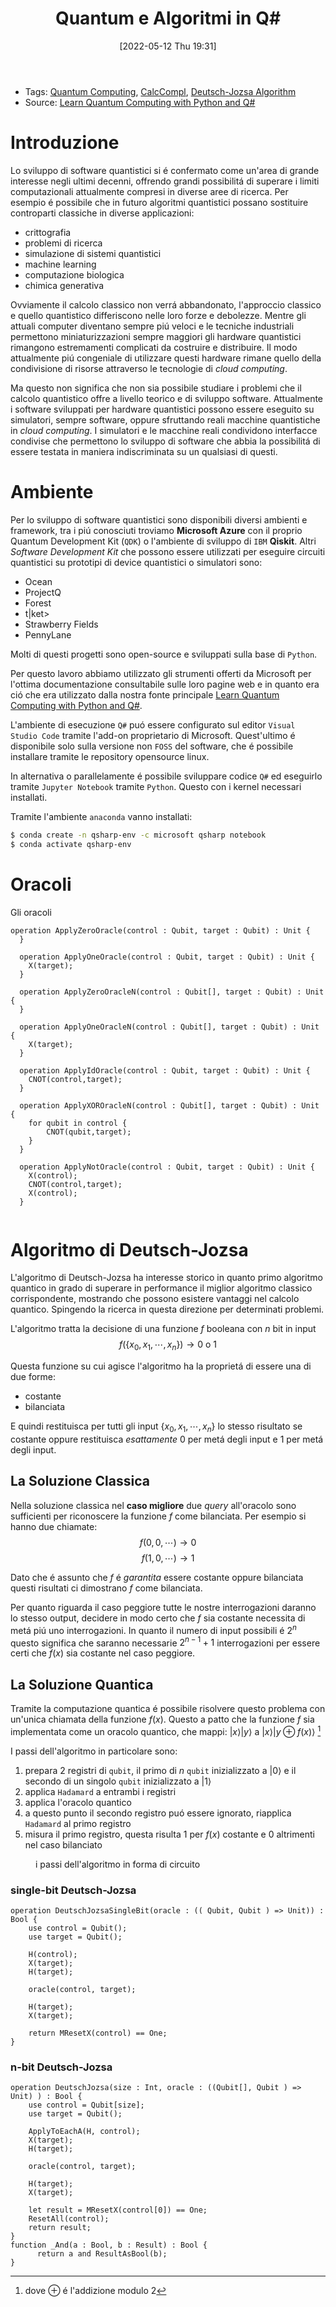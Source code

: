 :PROPERTIES:
:ID:       07f2115c-edc3-4541-812b-19534cf6e019
:END:
#+title: Quantum e Algoritmi in Q#
#+date: [2022-05-12 Thu 19:31]
#+filetags: university thesis compsci
- Tags: [[id:6e504ff7-9a50-4a47-901d-4c524c229bc6][Quantum Computing]], [[id:b9d02edb-6458-4237-88de-41fb865974d2][CalcCompl]], [[id:d7686f15-7f24-476e-9ecf-87ef577d5a4c][Deutsch-Jozsa Algorithm]]
- Source: [[id:c2bda57f-a02a-460c-96a2-796dd2fee708][Learn Quantum Computing with Python and Q#]]

* Introduzione
Lo sviluppo di software quantistici si é confermato come un'area di grande interesse negli ultimi decenni, offrendo grandi possibilitá di superare i limiti computazionali attualmente compresi in diverse aree di ricerca.
Per esempio é possibile che in futuro algoritmi quantistici possano sostituire controparti classiche in diverse applicazioni:
- crittografia
- problemi di ricerca
- simulazione di sistemi quantistici
- machine learning
- computazione biologica
- chimica generativa

Ovviamente il calcolo classico non verrá abbandonato, l'approccio classico e quello quantistico differiscono nelle loro forze e debolezze.
Mentre gli attuali computer diventano sempre piú veloci e le tecniche industriali permettono miniaturizzazioni sempre maggiori gli hardware quantistici rimangono estremamenti complicati da costruire e distribuire.
Il modo attualmente piú congeniale di utilizzare questi hardware rimane quello della condivisione di risorse attraverso le tecnologie di /cloud computing/.

Ma questo non significa che non sia possibile studiare i problemi che il calcolo quantistico offre a livello teorico e di sviluppo software.
Attualmente i software sviluppati per hardware quantistici possono essere eseguito su simulatori, sempre software, oppure sfruttando reali macchine quantistiche in /cloud computing/.
I simulatori e le macchine reali condividono interfacce condivise che permettono lo sviluppo di software che abbia la possibilitá di essere testata in maniera indiscriminata su un qualsiasi di questi.
* Ambiente
Per lo sviluppo di software quantistici sono disponibili diversi ambienti e framework, tra i piú conosciuti troviamo *Microsoft Azure* con il proprio Quantum Development Kit (=QDK=) o l'ambiente di sviluppo di =IBM= *Qiskit*.
Altri /Software Development Kit/ che possono essere utilizzati per eseguire circuiti quantistici su prototipi di device quantistici o simulatori sono:
- Ocean
- ProjectQ
- Forest
- t|ket>
- Strawberry Fields
- PennyLane
Molti di questi progetti sono open-source e sviluppati sulla base di ~Python~.

Per questo lavoro abbiamo utilizzato gli strumenti offerti da Microsoft  per l'ottima documentazione consultabile sulle loro pagine web e in quanto era ció che era utilizzato dalla nostra fonte principale [[id:c2bda57f-a02a-460c-96a2-796dd2fee708][Learn Quantum Computing with Python and Q#]].

L'ambiente di esecuzione ~Q#~ puó essere configurato sul editor =Visual Studio Code= tramite l'add-on proprietario di Microsoft.
Quest'ultimo é disponibile solo sulla versione non =FOSS= del software, che é possibile installare tramite le repository opensource linux.

In alternativa o parallelamente é possibile sviluppare codice ~Q#~ ed eseguirlo tramite =Jupyter Notebook= tramite ~Python~. Questo con i kernel necessari installati.


Tramite l'ambiente =anaconda= vanno installati:
#+begin_src bash
$ conda create -n qsharp-env -c microsoft qsharp notebook
$ conda activate qsharp-env
#+end_src

* Oracoli
Gli oracoli
#+Begin_src Q#
operation ApplyZeroOracle(control : Qubit, target : Qubit) : Unit {
  }

  operation ApplyOneOracle(control : Qubit, target : Qubit) : Unit {
    X(target);
  }

  operation ApplyZeroOracleN(control : Qubit[], target : Qubit) : Unit {
  }

  operation ApplyOneOracleN(control : Qubit[], target : Qubit) : Unit {
    X(target);
  }

  operation ApplyIdOracle(control : Qubit, target : Qubit) : Unit {
    CNOT(control,target);
  }

  operation ApplyXOROracleN(control : Qubit[], target : Qubit) : Unit {
    for qubit in control {
        CNOT(qubit,target);
    }
  }

  operation ApplyNotOracle(control : Qubit, target : Qubit) : Unit {
    X(control);
    CNOT(control,target);
    X(control);
  }

#+end_src

[fn:oplus] dove $\oplus$ é l'addizione modulo $2$
* Algoritmo di Deutsch-Jozsa
L'algoritmo di Deutsch-Jozsa ha interesse storico in quanto primo algoritmo quantico in grado di superare in performance il miglior algoritmo classico corrispondente, mostrando che possono esistere vantaggi nel calcolo quantico. Spingendo la ricerca in questa direzione per determinati problemi.

L'algoritmo tratta la decisione di una funzione $f$ booleana con $n$ bit in input
\[f(\{x_{0},x_{1},\cdots,x_{n}\}) \rightarrow 0\text{ o }1\]

Questa funzione su cui agisce l'algoritmo ha la proprietá di essere una di due forme:
- costante
- bilanciata

E quindi restituisca per tutti gli input $\{x_{0},x_{1},\cdots,x_{n}\}_{}$ lo stesso risultato se costante oppure restituisca /esattamente/ $0$ per metá degli input e $1$ per metá degli input.

** La Soluzione Classica
Nella soluzione classica nel *caso migliore* due /query/ all'oracolo sono sufficienti per riconoscere la funzione $f$ come bilanciata.
Per esempio si hanno due chiamate:
\[f(0,0,\cdots) \rightarrow 0\]
\[f(1,0,\cdots) \rightarrow 1\]

Dato che é assunto che $f$ é /garantita/ essere costante oppure bilanciata questi risultati ci dimostrano $f$ come bilanciata.

Per quanto riguarda il caso peggiore tutte le nostre interrogazioni daranno lo stesso output, decidere in modo certo che $f$ sia costante necessita di metá piú uno interrogazioni.
In quanto il numero di input possibili é $2^{n}$ questo significa che saranno necessarie $2^{n-1}+1$ interrogazioni per essere certi che $f(x)$ sia costante nel caso peggiore.

** La Soluzione Quantica
Tramite la computazione quantica é possibile risolvere questo problema con un'unica chiamata della funzione $f(x)$.
Questo a patto che la funzione $f$ sia implementata come un oracolo quantico, che mappi:
$|x\rangle | y \rangle$ a $| x \rangle |y \oplus f(x) \rangle$ [fn:oplus]


I passi dell'algoritmo in particolare sono:
1. prepara 2 registri di =qubit=, il primo di $n$ =qubit= inizializzato a $| 0 \rangle$ e il secondo di un singolo =qubit= inizializzato a $| 1\rangle$
2. applica ~Hadamard~ a entrambi i registri
3. applica l'oracolo quantico
4. a questo punto il secondo registro puó essere ignorato, riapplica ~Hadamard~ al primo registro
5. misura il primo registro, questa risulta $1$ per $f(x)$ costante e $0$ altrimenti nel caso bilanciato

#+caption: i passi dell'algoritmo in forma di circuito
[[../media/img/deutsch_steps.png]]

*** single-bit Deutsch-Jozsa
#+begin_src Q#
operation DeutschJozsaSingleBit(oracle : (( Qubit, Qubit ) => Unit)) : Bool {
    use control = Qubit();
    use target = Qubit();

    H(control);
    X(target);
    H(target);

    oracle(control, target);

    H(target);
    X(target);

    return MResetX(control) == One;
}
#+end_src
*** n-bit Deutsch-Jozsa
#+begin_src Q#
operation DeutschJozsa(size : Int, oracle : ((Qubit[], Qubit ) => Unit) ) : Bool {
    use control = Qubit[size];
    use target = Qubit();

    ApplyToEachA(H, control);
    X(target);
    H(target);

    oracle(control, target);

    H(target);
    X(target);

    let result = MResetX(control[0]) == One;
    ResetAll(control);
    return result;
}
function _And(a : Bool, b : Result) : Bool {
      return a and ResultAsBool(b);
}
#+end_src

